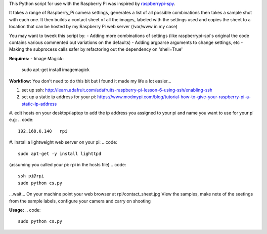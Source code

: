 This Python script for use with the Raspberry Pi was inspired by raspberrypi-spy_. 

.. _raspberrypi-spy: http://www.raspberrypi-spy.co.uk/2013/06/testing-multiple-pi-camera-options-with-python/

It takes a range of Raspberry_Pi camera settings, generates a list of all possible combinations then takes a sample shot with each one.
It then builds a contact sheet of all the images, labeled with the settings used and copies the sheet to a location that can be hosted by my Raspberry Pi web server (/var/www in my case)

You may want to tweek this script by:
- Adding more combinations of settings (like raspberrypi-spi's original the code contains various commented out variations on the defaults)
- Adding argparse arguments to change settings, etc
- Making the subprocess calls safer by refactoring out the dependency on 'shell=True'

**Requires:**
- Image Magick:
    .. code::
    sudo apt-get install imagemagick


**Workflow:**
You don't need to do this bit but I found it made my life a lot easier...


1. set up ssh: http://learn.adafruit.com/adafruits-raspberry-pi-lesson-6-using-ssh/enabling-ssh

#. set up a static ip address for your pi: https://www.modmypi.com/blog/tutorial-how-to-give-your-raspberry-pi-a-static-ip-address

#. edit hosts on your desktop/laptop to add the ip address you assigned to your pi and name you want to use for your pi e.g: 
.. code::    
    192.168.0.140   rpi

#. Install a lightweight web server on your pi:
.. code:: 
    sudo apt-get -y install lighttpd

.. code::
    sudo chown www-data:www-data /var/www
    sudo chmod 775 /var/www
    sudo usermod -a -G www-data pi

.. code::
    sudo reboot

(assuming you called your pi: rpi in the hosts file)
.. code::
    ssh pi@rpi 
    sudo python cs.py
...wait...
On your machine point your web browser at rpi/contact_sheet.jpg
View the samples, make note of the seetings from the sample labels, configure your camera and carry on shooting

**Usage:**
.. code::
	sudo python cs.py